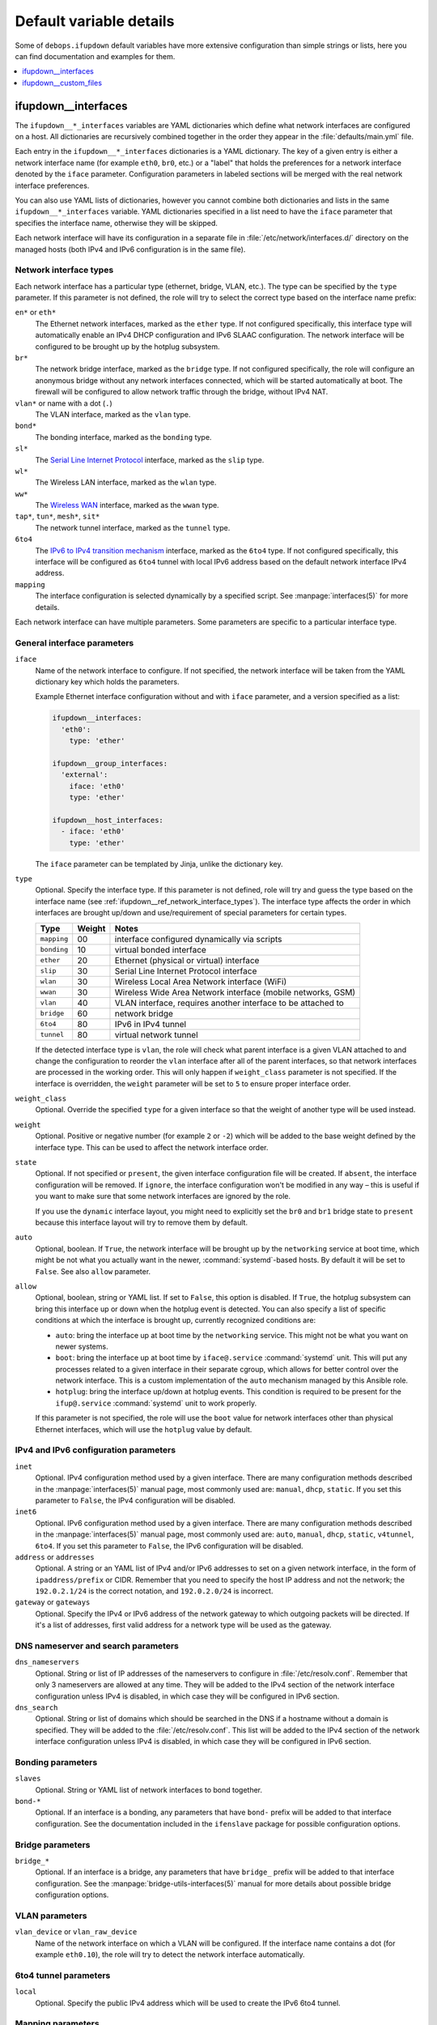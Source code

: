 Default variable details
========================

Some of ``debops.ifupdown`` default variables have more extensive configuration
than simple strings or lists, here you can find documentation and examples for
them.

.. contents::
   :local:
   :depth: 1

.. _ifupdown__ref_interfaces:

ifupdown__interfaces
--------------------

The ``ifupdown__*_interfaces`` variables are YAML dictionaries which define
what network interfaces are configured on a host. All dictionaries are
recursively combined together in the order they appear in the
:file:`defaults/main.yml` file.

Each entry in the ``ifupdown__*_interfaces`` dictionaries is a YAML dictionary.
The key of a given entry is either a network interface name (for example
``eth0``, ``br0``, etc.) or a "label" that holds the preferences for a network
interface denoted by the ``iface`` parameter. Configuration parameters in
labeled sections will be merged with the real network interface preferences.

You can also use YAML lists of dictionaries, however you cannot combine both
dictionaries and lists in the same ``ifupdown__*_interfaces`` variable. YAML
dictionaries specified in a list need to have the ``iface`` parameter that
specifies the interface name, otherwise they will be skipped.

Each network interface will have its configuration in a separate file in
:file:`/etc/network/interfaces.d/` directory on the managed hosts (both IPv4
and IPv6 configuration is in the same file).

.. _ifupdown__ref_network_interface_types:

Network interface types
~~~~~~~~~~~~~~~~~~~~~~~

Each network interface has a particular type (ethernet, bridge, VLAN, etc.).
The type can be specified by the ``type`` parameter. If this parameter is not
defined, the role will try to select the correct type based on the interface
name prefix:

``en*`` or ``eth*``
  The Ethernet network interfaces, marked as the ``ether`` type. If not
  configured specifically, this interface type will automatically enable an
  IPv4 DHCP configuration and IPv6 SLAAC configuration. The network interface
  will be configured to be brought up by the hotplug subsystem.

``br*``
  The network bridge interface, marked as the ``bridge`` type. If not
  configured specifically, the role will configure an anonymous bridge without
  any network interfaces connected, which will be started automatically at
  boot. The firewall will be configured to allow network traffic through the
  bridge, without IPv4 NAT.

``vlan*`` or name with a dot (``.``)
  The VLAN interface, marked as the ``vlan`` type.

``bond*``
  The bonding interface, marked as the ``bonding`` type.

``sl*``
  The `Serial Line Internet Protocol <https://en.wikipedia.org/wiki/Serial_Line_Internet_Protocol>`_
  interface, marked as the ``slip`` type.

``wl*``
  The Wireless LAN interface, marked as the ``wlan`` type.

``ww*``
  The `Wireless WAN <https://en.wikipedia.org/wiki/Wireless_WAN>`_ interface,
  marked as the ``wwan`` type.

``tap*``, ``tun*``, ``mesh*``, ``sit*``
  The network tunnel interface, marked as the ``tunnel`` type.

``6to4``
  The `IPv6 to IPv4 transition mechanism <https://en.wikipedia.org/wiki/6to4>`_
  interface, marked as the ``6to4`` type. If not configured specifically, this
  interface will be configured as ``6to4`` tunnel with local IPv6 address based
  on the default network interface IPv4 address.

``mapping``
  The interface configuration is selected dynamically by a specified script.
  See :manpage:`interfaces(5)` for more details.

Each network interface can have multiple parameters. Some parameters are
specific to a particular interface type.

General interface parameters
~~~~~~~~~~~~~~~~~~~~~~~~~~~~

``iface``
  Name of the network interface to configure. If not specified, the network
  interface will be taken from the YAML dictionary key which holds the
  parameters.

  Example Ethernet interface configuration without and with ``iface``
  parameter, and a version specified as a list:

  .. code-block:: yaml

     ifupdown__interfaces:
       'eth0':
         type: 'ether'

     ifupdown__group_interfaces:
       'external':
         iface: 'eth0'
         type: 'ether'

     ifupdown__host_interfaces:
       - iface: 'eth0'
         type: 'ether'

  The ``iface`` parameter can be templated by Jinja, unlike the dictionary key.

``type``
  Optional. Specify the interface type. If this parameter is not defined, role
  will try and guess the type based on the interface name (see
  :ref:`ifupdown__ref_network_interface_types`). The interface type affects the
  order in which interfaces are brought up/down and use/requirement of special
  parameters for certain types.

  +-------------+--------+--------------------------------------------------------------+
  |    Type     | Weight | Notes                                                        |
  +=============+========+==============================================================+
  | ``mapping`` | 00     | interface configured dynamically via scripts                 |
  +-------------+--------+--------------------------------------------------------------+
  | ``bonding`` | 10     | virtual bonded interface                                     |
  +-------------+--------+--------------------------------------------------------------+
  | ``ether``   | 20     | Ethernet (physical or virtual) interface                     |
  +-------------+--------+--------------------------------------------------------------+
  | ``slip``    | 30     | Serial Line Internet Protocol interface                      |
  +-------------+--------+--------------------------------------------------------------+
  | ``wlan``    | 30     | Wireless Local Area Network interface (WiFi)                 |
  +-------------+--------+--------------------------------------------------------------+
  | ``wwan``    | 30     | Wireless Wide Area Network interface (mobile networks, GSM)  |
  +-------------+--------+--------------------------------------------------------------+
  | ``vlan``    | 40     | VLAN interface, requires another interface to be attached to |
  +-------------+--------+--------------------------------------------------------------+
  | ``bridge``  | 60     | network bridge                                               |
  +-------------+--------+--------------------------------------------------------------+
  | ``6to4``    | 80     | IPv6 in IPv4 tunnel                                          |
  +-------------+--------+--------------------------------------------------------------+
  | ``tunnel``  | 80     | virtual network tunnel                                       |
  +-------------+--------+--------------------------------------------------------------+

  If the detected interface type is ``vlan``, the role will check what parent
  interface is a given VLAN attached to and change the configuration to reorder
  the ``vlan`` interface after all of the parent interfaces, so that network
  interfaces are processed in the working order. This will only happen if
  ``weight_class`` parameter is not specified. If the interface is overridden,
  the ``weight`` parameter will be set to ``5`` to ensure proper interface
  order.

``weight_class``
  Optional. Override the specified ``type`` for a given interface so that the
  weight of another type will be used instead.

``weight``
  Optional. Positive or negative number (for example ``2`` or ``-2``) which
  will be added to the base weight defined by the interface type. This can be
  used to affect the network interface order.

``state``
  Optional. If not specified or ``present``, the given interface configuration
  file will be created. If ``absent``, the interface configuration will be
  removed. If ``ignore``, the interface configuration won't be modified in any
  way – this is useful if you want to make sure that some network interfaces
  are ignored by the role.

  If you use the ``dynamic`` interface layout, you might need to explicitly set
  the ``br0`` and ``br1`` bridge state to ``present`` because this interface
  layout will try to remove them by default.

``auto``
  Optional, boolean. If ``True``, the network interface will be brought up by
  the ``networking`` service at boot time, which might be not what you actually
  want in the newer, :command:`systemd`-based hosts. By default it will be set
  to ``False``. See also ``allow`` parameter.

``allow``
  Optional, boolean, string or YAML list. If set to ``False``, this option is
  disabled. If ``True``, the hotplug subsystem can bring this interface up or
  down when the hotplug event is detected. You can also specify a list of
  specific conditions at which the interface is brought up, currently
  recognized conditions are:

  - ``auto``: bring the interface up at boot time by the ``networking``
    service. This might not be what you want on newer systems.

  - ``boot``: bring the interface up at boot time by ``iface@.service``
    :command:`systemd` unit. This will put any processes related to a given
    interface in their separate cgroup, which allows for better control over
    the network interface. This is a custom implementation of the ``auto``
    mechanism managed by this Ansible role.

  - ``hotplug``: bring the interface up/down at hotplug events. This condition
    is required to be present for the ``ifup@.service`` :command:`systemd` unit
    to work properly.

  If this parameter is not specified, the role will use the ``boot`` value for
  network interfaces other than physical Ethernet interfaces, which will use
  the ``hotplug`` value by default.

IPv4 and IPv6 configuration parameters
~~~~~~~~~~~~~~~~~~~~~~~~~~~~~~~~~~~~~~

``inet``
  Optional. IPv4 configuration method used by a given interface. There are many
  configuration methods described in the :manpage:`interfaces(5)` manual page, most
  commonly used are: ``manual``, ``dhcp``, ``static``. If you set this
  parameter to ``False``, the IPv4 configuration will be disabled.

``inet6``
  Optional. IPv6 configuration method used by a given interface. There are many
  configuration methods described in the :manpage:`interfaces(5)` manual page, most
  commonly used are: ``auto``, ``manual``, ``dhcp``, ``static``, ``v4tunnel``,
  ``6to4``. If you set this parameter to ``False``, the IPv6 configuration will
  be disabled.

``address`` or ``addresses``
  Optional. A string or an YAML list of IPv4 and/or IPv6 addresses to set on
  a given network interface, in the form of ``ipaddress/prefix`` or CIDR.
  Remember that you need to specify the host IP address and not the network;
  the ``192.0.2.1/24`` is the correct notation, and ``192.0.2.0/24`` is
  incorrect.

``gateway`` or ``gateways``
  Optional. Specify the IPv4 or IPv6 address of the network gateway to which outgoing
  packets will be directed. If it's a list of addresses, first valid address
  for a network type will be used as the gateway.

DNS nameserver and search parameters
~~~~~~~~~~~~~~~~~~~~~~~~~~~~~~~~~~~~

``dns_nameservers``
  Optional. String or list of IP addresses of the nameservers to configure in
  :file:`/etc/resolv.conf`. Remember that only 3 nameservers are allowed at any
  time. They will be added to the IPv4 section of the network interface
  configuration unless IPv4 is disabled, in which case they will be configured
  in IPv6 section.

``dns_search``
  Optional. String or list of domains which should be searched in the DNS if
  a hostname without a domain is specified. They will be added to the
  :file:`/etc/resolv.conf`. This list will be added to the IPv4 section of the
  network interface configuration unless IPv4 is disabled, in which case they
  will be configured in IPv6 section.

Bonding parameters
~~~~~~~~~~~~~~~~~~

``slaves``
  Optional. String or YAML list of network interfaces to bond together.

``bond-*``
  Optional. If an interface is a bonding, any parameters that have ``bond-``
  prefix will be added to that interface configuration. See the documentation
  included in the ``ifenslave`` package for possible configuration options.

Bridge parameters
~~~~~~~~~~~~~~~~~

``bridge_*``
  Optional. If an interface is a bridge, any parameters that have ``bridge_``
  prefix will be added to that interface configuration. See the
  :manpage:`bridge-utils-interfaces(5)` manual for more details about possible bridge
  configuration options.

VLAN parameters
~~~~~~~~~~~~~~~

``vlan_device`` or ``vlan_raw_device``
  Name of the network interface on which a VLAN will be configured.  If the
  interface name contains a dot (for example ``eth0.10``), the role will try to
  detect the network interface automatically.

6to4 tunnel parameters
~~~~~~~~~~~~~~~~~~~~~~

``local``
  Optional. Specify the public IPv4 address which will be used to create the
  IPv6 6to4 tunnel.

Mapping parameters
~~~~~~~~~~~~~~~~~~

``script``
  Absolute path to a script which will be used to select a specific interface
  configuration for a mapping dynamically. See :manpage:`interfaces(5)` manual for
  more details.

Custom interface options
~~~~~~~~~~~~~~~~~~~~~~~~

``comment``
  Optional. String or a YAML text block with a comment that will be added to
  a given interface configuration file.

``comment4``
  Optional. String or a YAML text block with a comment that will be added to
  a given interface configuration file near the IPv4 section.

``comment6``
  Optional. String or a YAML text block with a comment that will be added to
  a given interface configuration file near the IPv6 section.

``options``
  Optional. String or a YAML text block with custom options for the network
  interface. It will be added after the IPv4 section, unless IPv4 support is
  disabled in which case it will be added after IPv6 section. If this parameter
  is specified, autogenerated configuration for specific interface types will
  be disabled.

``options4``
  Optional. String or a YAML text block with custom options added to the IPv4
  section of the network interface configuration. If this parameter is present,
  autogenerated configuration for specific interface types will be disabled.

``options6``
  Optional. String or a YAML text block with custom options added to the IPv6
  section of the network interface configuration. If this parameter is present,
  autogenerated configuration for specific interface types will be disabled.

``add_options``
  Optional. String or a YAML text block with custom options for the network
  interface. It will be added after the IPv4 section, unless IPv4 support is
  disabled in which case it will be added after IPv6 section. You can use this
  parameter to add options to the autogenerated configuration, which will be
  still included.

``add_options4``
  Optional. String or a YAML text block with custom options added to the IPv4
  section of the network interface configuration. You can use this parameter to
  add options to the autogenerated configuration, which will be still included.

``add_options6``
  Optional. String or a YAML text block with custom options added to the IPv6
  section of the network interface configuration. You can use this parameter to
  add options to the autogenerated configuration, which will be still included.

``debug``
  Optional, boolean. If ``True``, the role will add commented out debug
  information to the generated interface configuration file. It can be used to
  check what the role thinks the interface configuration should be like.

Firewall parameters
~~~~~~~~~~~~~~~~~~~

``forward``
  Optional, boolean. If absent and an interface is a bridge, or present and
  ``True``, the role will generate configuration for the :ref:`debops.ferm` to
  enable packet forwarding for a given interface.

``forward_interface_ferm_rule_enabled``
  Optional, boolean. Should a Firewall rule be configured which matches new
  connection attempts entering the interface?
  If disabled using ``False``, the default Firewall policy will apply.
  Defaults to ``True``.

``forward_interface_ferm_rule``
  Optional, string. Default action or any custom ferm configuration.
  Defaults to ``ACCEPT``.

``forward_outerface_ferm_rule_enabled``
  Optional, boolean. Should a Firewall rule be configured which matches new
  connection attempts exiting the interface?
  If disabled using ``False``, the default Firewall policy will apply.
  Defaults to ``True``.

``forward_outerface_ferm_rule``
  Optional, string. Default action or any custom ferm configuration.
  Defaults to ``ACCEPT``.

``nat``
  Optional, boolean. If present and ``True``, the firewall configuration for
  a given interface (usually a bridge) will include the IPv4 NAT rules. The
  default gateway IPv4 address will be used in the Source NAT configuration.

``nat_masquerade``
  Optional, boolean. If present and ``True``, the role will use the
  ``MASQUERADE`` rule in the firewall configuration instead of the ``SNAT``
  rule. This is useful when the host has no fixed default IP address, for
  example on a laptop.
  Defaults to :envvar:`ifupdown__default_nat_masquerade`.

``nat_snat_address``
  Optional. Specify the ``SNAT`` IPv4 address to use for the NAT on a given
  bridge. If not specified, the role will use the host's default IPv4 address
  as the ``SNAT`` IP address.

``nat_snat_interface``
  Optional. If specified, the IPv4 address on a given network interface will be
  used to generate the ``SNAT`` firewall rules.

Configuration examples
~~~~~~~~~~~~~~~~~~~~~~

The examples below are based on the `Debian Network Configuration <https://wiki.debian.org/NetworkConfiguration>`_
and `Debian IPv6 configuration <https://wiki.debian.org/DebianIPv6>`_
pages to make comparison between :file:`/etc/network/interfaces` configuration
and ``debops.ifupdown`` configuration easier. Examples are verbose to reflect
the examples from the wiki page, but some of the parameters can be omitted to
let the role autogenerate them.

Keep in mind that the ``auto`` parameter, included in the examples for
completeness, usually should be avoided in the newer OS releases (Jessie+,
Trusty+) on ``systemd``-based hosts. This is done so that the additional
processes related to a given network interfaces are put in their own
``ifup@.service`` cgroup instead of being grouped together under
the ``networking.service`` cgroup.

Use DHCP and SLAAC to `automatically configure the network interface <https://wiki.debian.org/NetworkConfiguration#Using_DHCP_to_automatically_configure_the_interface>`_:

.. code-block:: yaml

   ifupdown__interfaces:
     'eth0':
       auto: True
       allow: 'hotplug'
       inet: 'dhcp'
       inet6: 'auto'

`Configure the network interface manually <https://wiki.debian.org/NetworkConfiguration#Configuring_the_interface_manually>`_
using static IPv4 and IPv6 configuration:

.. code-block:: yaml

   ifupdown__interfaces:
     'static-eth0':
       iface: 'eth0'
       auto: True
       inet: 'static'
       inet6: 'static'
       addresses: [ '192.0.2.7/24', '2001:db8::c0ca:1eaf/64' ]
       gateways:  [ '192.0.2.254', '2001:db8::1ead:ed:beef' ]

Configure an interface `without an IP address <https://wiki.debian.org/NetworkConfiguration#Bringing_up_an_interface_without_an_IP_address>`_:

.. code-block:: yaml

   ifupdown__interfaces:

     'eth0':
       inet: 'manual'
       options: |
         pre-up ifconfig $IFACE up
         post-down ifconfig $IFACE down

    'eth0.99':
      inet: 'manual'
      options: |
        post-up ifconfig $IFACE up
        pre-down ifconfig $IFACE down

Configure `DNS nameservers and search domains <https://wiki.debian.org/NetworkConfiguration#The_resolvconf_program>`_
with an autogenerated default interface:

.. code-block:: yaml

   ifupdown__interfaces:
     'external':
       iface: '{{ ifupdown__external_interface }}'
       inet: 'dhcp'
       dns_nameservers: [ '12.34.56.78', '12.34.56.79' ]
       dns_search: 'example.com'

Configure `static bridge <https://wiki.debian.org/NetworkConfiguration#Bridging>`_
between two Ethernet interfaces:

.. code-block:: yaml

   ifupdown__interfaces:

     'eth0':
       inet: 'manual'
       inet6: False

     'eth1':
       inet: 'manual'
       inet6: False

     'br0':
       inet: 'static'
       address: '10.10.0.15/24'
       gateway: '10.10.0.1'
       bridge_ports: [ 'eth0', 'eth1' ]
       bridge_stp: 'on'

Create a `static VLAN interface on an Ethernet interface <https://wiki.debian.org/NetworkConfiguration#Network_init_script_config>`_:

.. code-block:: yaml

   ifupdown__interfaces:
     'eth0.222':
       auto: True
       inet: 'static'
       address: '10.10.10.1/24'
       vlan_raw_device: 'eth0'

Connect `a bridge to a VLAN on an Ethernet interface <https://wiki.debian.org/NetworkConfiguration#Caveats_when_using_bridging_and_vlan>`_:

.. code-block:: yaml

   ifupdown__interfaces:

     'eth0':
       auto: True
       inet: 'static'
       inet6: False
       address: '192.168.1.1/24'

     'eth0.110':
       inet: 'manual'
       vlan_device: 'eth0'

     'br0':
       auto: True
       inet: 'static'
       address: '192.168.110.1/24'
       bridge_ports: 'eth0.110'
       bridge_stp: 'on'
       bridge_maxwait: '10'

Create `a bonded interface <https://wiki.debian.org/NetworkConfiguration#A.2Fetc.2Fnetwork.2Finterfaces>`_
using two Ethernet interfaces and attached VLANs:

.. code-block:: yaml

   ifupdown__interfaces:

     'bond0':
       auto: True
       inet: 'manual'
       slaves: [ 'eth1', 'eth0' ]
       options: |
         up ifconfig bond0 0.0.0.0 up

     'vlan10':
       auto: True
       inet: 'static'
       address: '10.10.10.12/16'
       gateway: '10.10.0.1'
       vlan_raw_device: 'bond0'
       dns_nameservers: '10.10.0.2'
       dns_search: 'hup.hu'

     'vlan20':
       auto: True
       inet: 'static'
       address: '10.20.10.12/16'
       vlan_raw_device: 'bond0'

     'vlan30':
       auto: True
       inet: 'static'
       address: '10.30.10.12/16'
       vlan_raw_device: 'bond0'

Create `advanced bonding configuration <https://wiki.debian.org/NetworkConfiguration#How_to_set_the_MTU_.28Max_transfer_unit_.2F_packet_size.29_with_VLANS_over_a_bonded__interface>`_
with MTU and other parameters:

.. code-block:: yaml

   ifupdown__interfaces:

     'bond0':
       auto: True
       inet: 'manual'
       bond-slaves: [ 'eth0', 'eth1' ]
       bond-mode: '4'
       bond-miimon: '100'
       bond-downdelay: '200'
       bond-updelay: '200'
       bond-lacp-rate: '1'
       bond-xmit-hash-policy: 'layer2+3'
       options: |
         up ifconfig lacptrunk0 0.0.0.0 up
         post-up ifconfig eth0 mtu 9000 && ifconfig eth1 mtu 9000 && ifconfig bond0 mtu 9000

     'vlan101':
       auto: True
       inet: 'static'
       address: '10.101.60.123/24'
       gateway: '10.155.60.1'
       vlan_device: 'bond0'

     'vlan151':
       auto: True
       inet: 'static'
       address: '192.168.1.1/24'
       vlan_device: 'bond0'

Configure `multiple IP addresses on an interface <https://wiki.debian.org/NetworkConfiguration#iproute2_method>`_
using the "manual approach" method:

.. code-block:: yaml

   ifupdown__interfaces:
     'eth0':
       allow: [ 'auto', 'hotplug' ]
       addresses:
         - '192.168.1.42/24'
         - '192.168.1.43/24'
         - '192.168.1.44/24'
         - '10.10.10.14/24'
       gateway: '192.168.1.1'

Configure `a 6to4 tunnel <https://wiki.debian.org/DebianIPv6#IPv6_6to4_Configuration>`_
using your public, default IPv4 address (role will autogenerate most of the
required configuration):

.. code-block:: yaml

   ifupdown__interfaces:
     '6to4': {}

Configure a restricted bridge network:

.. code-block:: yaml

   ifupdown__interfaces:
     'br2':
       type: 'bridge'
       inet6: 'static'
       inet: 'static'
       nat: True
       forward_interface_ferm_rule: 'outerface (br0 br2) ACCEPT'
       forward_outerface_ferm_rule_enabled: False
       addresses:
         - '2001:db8::23/64'
         - '192.0.2.23/24'

Hosts attached to the ``br2`` bridge are allowed to talk to each other.
Additionally, the hosts can initiate connections to the outside world thought
``br0``. No connections can be initiated from the outside world to the hosts
behind ``br2``. SNAT is used for IPv4. For IPv6 it is expected that the prefix
is routed to the host so that the host can forward packets to ``br2``.

.. _ifupdown__ref_custom_files:

ifupdown__custom_files
----------------------

The ``ifupdown__*_custom_files`` list variables can be used to place custom
scripts or other configuration files on the remote hosts needed for network
configuration (for example mapping scripts). Each list element is a YAML
dictionary with specific parameters:

``dest`` or ``path``
  Required. Absolute path to the destination file on remote host.

``src``
  Optional. Path to the source file on the Ansible Controller which will be
  copied to the remote host. Shouldn't be used with the ``content`` parameter.

``content``
  Optional. An YAML text block with the file contents which should be put in
  the specified destination file on the remote host. Shouldn't be used with the
  ``src`` parameter.

``owner``
  Optional. Specify the UNIX user account which will be an owner of the file.
  If not specified, ``root`` will be the owner.

``group``
  Optional. Specify the UNIX group which will be the primary group of the file.
  If not specified, ``root`` will be the primary group.

``mode``
  Optional. Specify the file mode which should be set for a given file. If not
  specified, ``0644`` mode will be set.

``force``
  Optional, boolean. If not specified or ``True``, the role will ensure that
  the file contents are up to date on each run. If ``False``, existing files
  won't be changed if they are different.

Examples
~~~~~~~~

Create an interface mapping script:

.. code-block:: yaml

   ifupdown__custom_files:
     - dest: '/usr/local/lib/ifupdown-map-wlan.sh'
       owner: 'root'
       group: 'root'
       mode: '0755'
       content: |
         #!/bin/sh
         # Script contents ...
         exit 0
